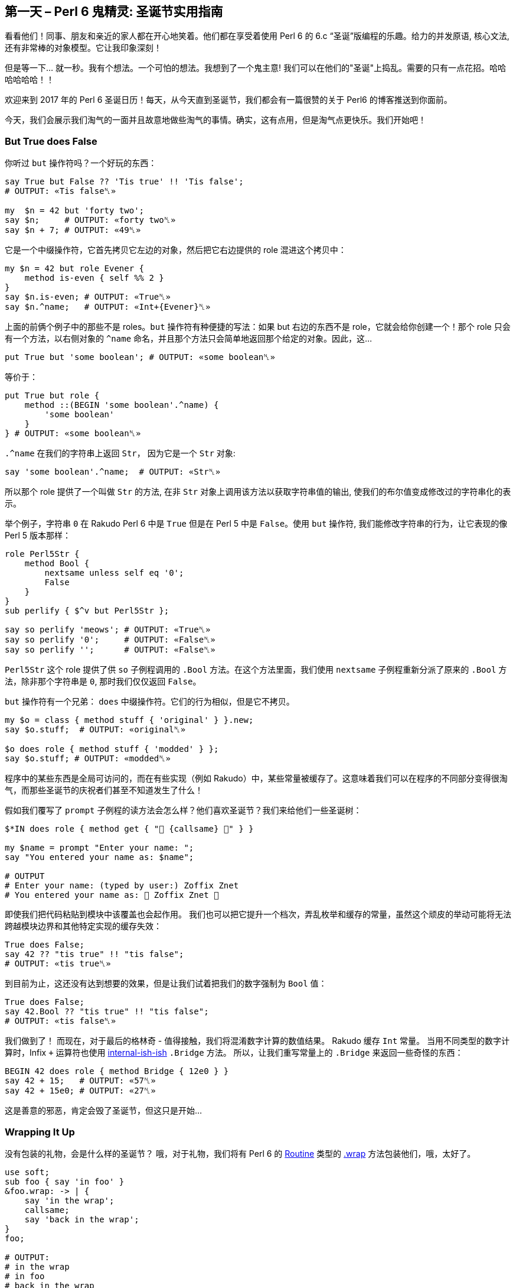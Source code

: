 == 第一天 – Perl 6 鬼精灵: 圣诞节实用指南

看看他们！同事、朋友和亲近的家人都在开心地笑着。他们都在享受着使用 Perl 6 的 6.c “圣诞”版编程的乐趣。给力的并发原语, 核心文法, 还有非常棒的对象模型。它让我印象深刻！

但是等一下... 就一秒。我有个想法。一个可怕的想法。我想到了一个鬼主意! 我们可以在他们的"圣诞"上捣乱。需要的只有一点花招。哈哈哈哈哈哈！！

欢迎来到 2017 年的 Perl 6 圣诞日历！每天，从今天直到圣诞节，我们都会有一篇很赞的关于 Perl6 的博客推送到你面前。

今天，我们会展示我们淘气的一面并且故意地做些淘气的事情。确实，这有点用，但是淘气点更快乐。我们开始吧！

=== But True does False

你听过 `but` 操作符吗？一个好玩的东西：

```perl6
say True but False ?? 'Tis true' !! 'Tis false';
# OUTPUT: «Tis false␤»

my  $n = 42 but 'forty two';
say $n;     # OUTPUT: «forty two␤»
say $n + 7; # OUTPUT: «49␤»
```

它是一个中缀操作符，它首先拷贝它左边的对象，然后把它右边提供的 role 混进这个拷贝中：

```perl6
my $n = 42 but role Evener {
    method is-even { self %% 2 }
}
say $n.is-even; # OUTPUT: «True␤»
say $n.^name;   # OUTPUT: «Int+{Evener}␤»
```

上面的前俩个例子中的那些不是 roles。`but` 操作符有种便捷的写法：如果 but 右边的东西不是 role，它就会给你创建一个！那个 role 只会有一个方法，以右侧对象的 `^name` 命名，并且那个方法只会简单地返回那个给定的对象。因此，这...

```perl6
put True but 'some boolean'; # OUTPUT: «some boolean␤»
```

等价于：

```perl6
put True but role {
    method ::(BEGIN 'some boolean'.^name) {
        'some boolean'
    }
} # OUTPUT: «some boolean␤»
```

`.^name` 在我们的字符串上返回 `Str`， 因为它是一个 `Str` 对象:

```perl6
say 'some boolean'.^name;  # OUTPUT: «Str␤»
```

所以那个 role 提供了一个叫做 `Str` 的方法, 在非 `Str` 对象上调用该方法以获取字符串值的输出, 使我们的布尔值变成修改过的字符串化的表示。

举个例子，字符串 `0` 在 Rakudo Perl 6 中是 `True` 但是在 Perl 5 中是 `False`。使用 `but` 操作符, 我们能修改字符串的行为，让它表现的像 Perl 5 版本那样：

```perl6
role Perl5Str {
    method Bool {
        nextsame unless self eq '0';
        False
    }
}
sub perlify { $^v but Perl5Str };

say so perlify 'meows'; # OUTPUT: «True␤»
say so perlify '0';     # OUTPUT: «False␤»
say so perlify '';      # OUTPUT: «False␤»
```

`Perl5Str` 这个 role 提供了供 `so`  子例程调用的  `.Bool` 方法。在这个方法里面，我们使用 `nextsame` 子例程重新分派了原来的 `.Bool` 方法，除非那个字符串是 `0`, 那时我们仅仅返回 `False`。

`but` 操作符有一个兄弟： `does` 中缀操作符。它们的行为相似，但是它不拷贝。

```perl6
my $o = class { method stuff { 'original' } }.new;
say $o.stuff;  # OUTPUT: «original␤»

$o does role { method stuff { 'modded' } };
say $o.stuff; # OUTPUT: «modded␤»
```

程序中的某些东西是全局可访问的，而在有些实现（例如 Rakudo）中，某些常量被缓存了。这意味着我们可以在程序的不同部分变得很淘气，而那些圣诞节的庆祝者们甚至不知道发生了什么！

假如我们覆写了 `prompt` 子例程的读方法会怎么样？他们喜欢圣诞节？我们来给他们一些圣诞树：

```perl6
$*IN does role { method get { "🎄 {callsame} 🎄" } }

my $name = prompt "Enter your name: ";
say "You entered your name as: $name";

# OUTPUT
# Enter your name: (typed by user:) Zoffix Znet
# You entered your name as: 🎄 Zoffix Znet 🎄
```

即使我们把代码粘贴到模块中该覆盖也会起作用。 我们也可以把它提升一个档次，弄乱枚举和缓存的常量，虽然这个顽皮的举动可能将无法跨越模块边界和其他特定实现的缓存失效：

```perl6
True does False;
say 42 ?? "tis true" !! "tis false";
# OUTPUT: «tis true␤»
```

到目前为止，这还没有达到想要的效果，但是让我们试着把我们的数字强制为 `Bool` 值：

```perl6
True does False;
say 42.Bool ?? "tis true" !! "tis false";
# OUTPUT: «tis false␤»
```

我们做到了！ 而现在，对于最后的格林奇 - 值得接触，我们将混淆数字计算的数值结果。 Rakudo 缓存 `Int` 常量。 当用不同类型的数字计算时，Infix `+` 运算符也使用 link:https://github.com/perl6/doc/issues/1690[internal-ish-ish] `.Bridge` 方法。 所以，让我们重写常量上的 `.Bridge` 来返回一些奇怪的东西：

```perl6
BEGIN 42 does role { method Bridge { 12e0 } }
say 42 + 15;   # OUTPUT: «57␤»
say 42 + 15e0; # OUTPUT: «27␤»
```

这是善意的邪恶，肯定会毁了圣诞节，但这只是开始...

=== Wrapping It Up

没有包装的礼物，会是什么样的圣诞节？ 哦，对于礼物，我们将有 Perl 6 的 link:https://docs.perl6.org/type/Routine[Routine] 类型的 link:https://docs.perl6.org/routine/wrap[.wrap] 方法包装他们，哦，太好了。

```perl6
use soft;
sub foo { say 'in foo' }
&foo.wrap: -> | {
    say 'in the wrap';
    callsame;
    say 'back in the wrap';
}
foo;

# OUTPUT:
# in the wrap
# in foo
# back in the wrap
```

我们使用 `use soft` 编译指令来防止不必要的内联，否则这些内联会干扰我们的包装。然后，我们使用一个我们想要包装成一个名词的例程，通过它和 `＆` sigil 来使用它，并调用带有一个link:https://docs.perl6.org/type/Callable[`Callable`]的 link:https://docs.perl6.org/routine/wrap[`.wrap`] 方法。

给定的 link:https://docs.perl6.org/type/Callable[`Callable`] 的签名必须与包装的例程（或其 `proto` 原型，如果它是一个 multi）兼容;否则我们将无法正确调度程序并使用参数调用包装器。在上面的例子中，我们只是使用匿名的 link:https://docs.perl6.org/type/Capture[`Capture`]（`|`）来接受所有可能的参数。

在 link:https://docs.perl6.org/type/Callable[`Callable`] 里面，我们有两个 link:https://docs.perl6.org/routine/say[`say`] 调用，并使用 link:https://rakudo.party/post/Perl6-But-Heres-My-Dispatch-So-Callwith-Maybe[callsame] 例程来调用下一个可用的调度候选者，这正好是我们原来的例程。这很方便，因为我们试图在包装器中按照它的名字来调用 `foo` ，我们将从头开始调度，导致无限的调度循环。

既然方法是 link:https://docs.perl6.org/type/Routine[Routine]，我们也可以把它们包装起来。我们可以使用 `.^lookup` 元方法来获取 link:https://docs.perl6.org/type/Method[`Method`] 对象：

```perl6
IO::Handle.^lookup('print').wrap: my method (|c) {
    my &wrapee = nextcallee;
    wrapee self, "🎄 Ho-ho-ho! 🎄\n";
    wrapee self, |c
};

print "Hello, World!\n";

# OUTPUT:
# 🎄 Ho-ho-ho! 🎄
# Hello, World!
```

在这里，我们从 link:https://docs.perl6.org/type/IO::Handle[IO::Handle] 类型中获取 link:https://docs.perl6.org/routine/print[.print] 方法，然后包装它。我们希望在方法内部使用 `self`，所以我们使用独立的方法（`my method …`）来代替块或子例程。我们想使用 `self` 的原因是能够调用我们包装的方法来打印我们的 Christmassy 消息。因为我们的方法是分离的，link:https://rakudo.party/post/Perl6-But-Heres-My-Dispatch-So-Callwith-Maybe[callwith] 和相关的例程将需要与其他参数一起自我馈送，以确保我们继续分派给正确的对象。

在 wrap 中，我们使用 `nextcallee` 例程来获得原始的方法。如果它是一个 `multi`，我们将得到 `proto`，而不是一个与原始参数最匹配的特定候选者，所以相比传统的例程，下一个 link:https://rakudo.party/post/Perl6-But-Heres-My-Dispatch-So-Callwith-Maybe#haveyoutriedtocallthemwith...[candidate ordering] 候选排序在 wrap 中略有不同。我们把 `nextcallee` 放到一个变量中，因为我们想多次调用它，调用它将例程从调度栈中移出。在第一个调用中，我们打印了我们的 Christmass 信息，而在第二个调用中，我们只是 slip 我们的原始参数的 link:https://docs.perl6.org/type/Capture[Capture]（`|c`），完成了原来想要发生的调用。

感谢 link:https://docs.perl6.org/routine/wrap[.wrap]，我们可以改变甚至完全重新定义子程序和方法的行为，当你的朋友尝试使用它们的时候肯定会很快乐。哈哈哈！

=== 看不见的斗篷

我们到目前为止所玩的技巧是非常可怕的，但它们太明显，太...明显。 由于 Perl 6 具有极好的 Unicode 支持，所以我认为我们应该搜索大量的 Unicode 字符来获得一些有趣的恶作剧。 特别是，我们正在寻找不是空白的隐形字符。 我们的目的只有一个就足够了，但是这四个在我的电脑上是相当隐蔽的：

```perl6
[⁠] U+2060 WORD JOINER [Cf]
[⁡] U+2061 FUNCTION APPLICATION [Cf]
[⁢] U+2062 INVISIBLE TIMES [Cf]
[⁣] U+2063 INVISIBLE SEPARATOR [Cf]
```

Perl 6 支持可以由任何字符组成的自定义术语和操作符，除了空格之外。 例如，这是我的专利耸肩操作符：

```perl6
sub infix:<¯\(°_o)/¯> {
    ($^a, $^b).pick
}

say 'Coke' ¯\(°_o)/¯ 'Pepsi';
# OUTPUT: «Pepsi␤»
```

这是一个由非标识字符组成的术语（我们也可以在定义中使用真实的字符）：

```perl6
sub term:«\c[family: woman woman boy boy]» {
    '♫ We— are— ♪ faaaamillyyy ♬'
}
say 👩‍👩‍👦‍👦;
# OUTPUT: «♫ We— are— ♪ faaaamillyyy ♬»
```

用我们看不见的非空白字符，我们可以使无形的操作符和术语！

```perl6
sub infix:«\c[INVISIBLE TIMES]» { $^a × $^b }
my \r = 42;

say "Area of the circle is " ~ π⁢r²;
# OUTPUT: «Area of the circle is 5541.76944093239␤»
```

让我们来创建一个 `Jolly` 模块，它将导出一些不可见的术语和操作符。 然后我们把它们撒在我们的 Christmassy朋友的代码中：

```perl6
unit module Jolly;

sub   term:«\c[INVISIBLE TIMES]» is export { 42 }
sub  infix:«\c[INVISIBLE TIMES]» is export {
    $^a × $^b
}
sub prefix:«\c[INVISIBLE SEPARATOR]» (|)
    is looser(&[,]) is export
{
    say "Ho-ho-ho!";
}
```

我们对术语和中缀操作符使用了相同的字符。 这很好，因为 Perl 6 对操作符有相当严格的期望，反之亦然，所以它会知道我们什么时候使用该术语或何时使用中缀操作符。 下面是由此产生的 Grinch 代码，以及它产生的输出：

```perl6
⁣say 42⁢⁢;

# OUTPUT:
# 1764
# Ho-ho-ho!
```

这将确保调试的乐趣！ 以下是该行代码中的字符列表，供您查看我们使用隐形好东西的位置：

```perl6
.say for '⁣say 42⁢⁢;'.uninames;

# OUTPUT:
# INVISIBLE SEPARATOR
# LATIN SMALL LETTER S
# LATIN SMALL LETTER A
# LATIN SMALL LETTER Y
# SPACE
# DIGIT FOUR
# DIGIT TWO
# INVISIBLE TIMES
# INVISIBLE TIMES
# SEMICOLON
```

=== Ho-Ho-Ho

圣诞节时的生产力下降到停滞状态。 人们心中都有节日和新年。 在所有代码中看到大量的 TODO 注释并不让我感到惊讶。 但是如果我们能够发现并投诉他们呢？ 只要有人感到懒惰，没有什么比 Grinch 更像编程了！

Perl 6 有俚语。 这是一个实验性的功能，目前还没有一个官方支持的接口，但是，对于我们的目的来说，它会做的很好。

使用俚语，可以在词法上改变 Perl 6 的文法，并引入语言特性和行为，就像 Perl 6 核心开发者一样：

```perl6
BEGIN $*LANG.refine_slang: 'MAIN',
    role SomeExtraGrammar {
        token term:sym<meow> {
            'This is not a syntax error'
        }
    },
    role SomeExtraActions {
        method EXPR (Mu $/) {
            say "Parsed expression: " ~ $/;
            nextsame
        }
    }

This is not a syntax error;
say 'hehe'

# OUTPUT:
# Parsed expression: This is not a syntax error
# Parsed expression: 'hehe'
# Parsed expression: say 'hehe'
# hehe
```

俚语功能的“实验性”部分主要在于不得不依靠 link:https://github.com/rakudo/rakudo/blob/master/src/Perl6/Grammar.nqp[core Grammar] 和 link:https://github.com/rakudo/rakudo/blob/master/src/Perl6/Actions.nqp[core Actions] 的结构;目前没有官方保证这些将保持不变，这使得俚语变得脆弱。

对于我们调皮的 Grinchy 技巧，我们将修改注释的行为，如果我们读取代码来追踪调用 link:https://github.com/rakudo/rakudo/blob/79390147ac6b874f7c01c5818520cc5b31bde042/src/Perl6/Grammar.nqp#L700-L702[the comment token] 的代码，我们会发现它实际上是重新定义的 link:https://github.com/rakudo/rakudo/blob/79390147ac6b874f7c01c5818520cc5b31bde042/src/Perl6/Grammar.nqp#L652-L666[ws] token 的一部分，正如您可能从每天都知道的 Perl 6 文法除其他外，负责语法规则中的空白匹配。

这个问题稍微复杂一些，因为 `ws` 是一个基石标记，与 `comp_unit`，`statementlist` 和 `statement` 一起，它不能在 mainline（例程和块之外的代码）中修改。原因是在使用这些令牌的股票版本解析主线之后，俚语被加载。`statement`  token 内的标记甚至可以在 mainline 中更改，因为 `statement`  标记会 reblesses 文法，但是 `ws` 不会获得如此的奢侈。

既然我们已经开始深入到底了......足够的话了！我们来写代码吧：

```perl6
BEGIN $*LANG.refine_slang: 'MAIN', role {
    token comment:sym<todo> {
        '#' \s* 'TODO' ':'? \s+ <( \N*
        { die "Ho-ho-ho! I think you were"
            ~ " meant to finish " ~ $/ }
    }
}

sub business-stuff {
    # TODO: business stuff
}

# OUTPUT:
# ===SORRY!===
# Ho-ho-ho! I think you were meant to finish business stuff
```

我们使用 link:https://docs.perl6.org/language/phasers[BEGIN phaser] 在编译时进行俚语修改，因为我们试图影响如何进一步编译。

我们添加了一个新的 `proto` 标记： `comment:sym<todo>` 到核心 Perl 6 文法，匹配类似于常规注释匹配的内容，除了它还寻找我们的 Christmassy 朋友决定离开的 `TODO`。 `\N*` 原子捕获用户在 `TODO` 之后键入的字符串，匹配捕获标记指示编译器将存储在 `$/` 变量中的匹配对象内的捕获文本中的以前匹配的东西排除在外。

在 token 的末尾，我们简单地使用一个代码块来告诉用户完成他们的 TODO 的消息。 很狡猾！

由于我们宁愿用户不注意我们的诡计，让我们将俚语粘贴到目标代码将要加载的模块中。 我们只是稍微调整一下原来的代码：

```perl6
# File: ./Jolly.pm6
sub EXPORT {
    $*LANG.refine_slang: 'MAIN', role {
        token comment:sym<todo> {
            '#' \s* 'TODO' ':'? \s+ <( \N*
            { die "Ho-ho-ho! I think you were"
                ~ " meant to finish " ~ $/ }
        }
    }

    Map.new
}

# File: ./script.p6
use lib <.>;
use Jolly;

sub business-stuff {
    # TODO: business stuff
}

# OUTPUT:
# ===SORRY!===
# Ho-ho-ho! I think you were meant to finish business stuff
```

我们希望俚语在脚本的编译时运行，而不是在模块中，所以我们删除了 `BEGIN` phaser，而是将代码固定在 link:https://docs.perl6.org/language/modules#index-entry-sub_EXPORT[sub EXPORT] 中，在脚本编译过程中使用该模块时运行。 `Map.new` 就是我喜欢在 `EXPORT`  sub 中写 `{}`，以表示我们不希望导出任何符号。 在我们的脚本中，我们现在只需要使用模块，俚语被激活。真棒！

=== 结论

今天，我们开始淘气的 Grinches 2017 年的 Perl 6 的降临日历和搞乱用户的程序。 我们使用 `but`和 `does` 操作符来改变对象。 包装的方法和子程序与我们的自定义例程，实现额外的功能。 做出隐形术语和操作符。 甚至突变语言本身来做我们的竞标。

在接下来的 23 天里，我们会看到更多的 Perl 6 Advent 文章，所以一定要回头看看。 也许，到这一切的尽头，我们的 Grinchy 心将长大三个尺寸...

-Ofun

